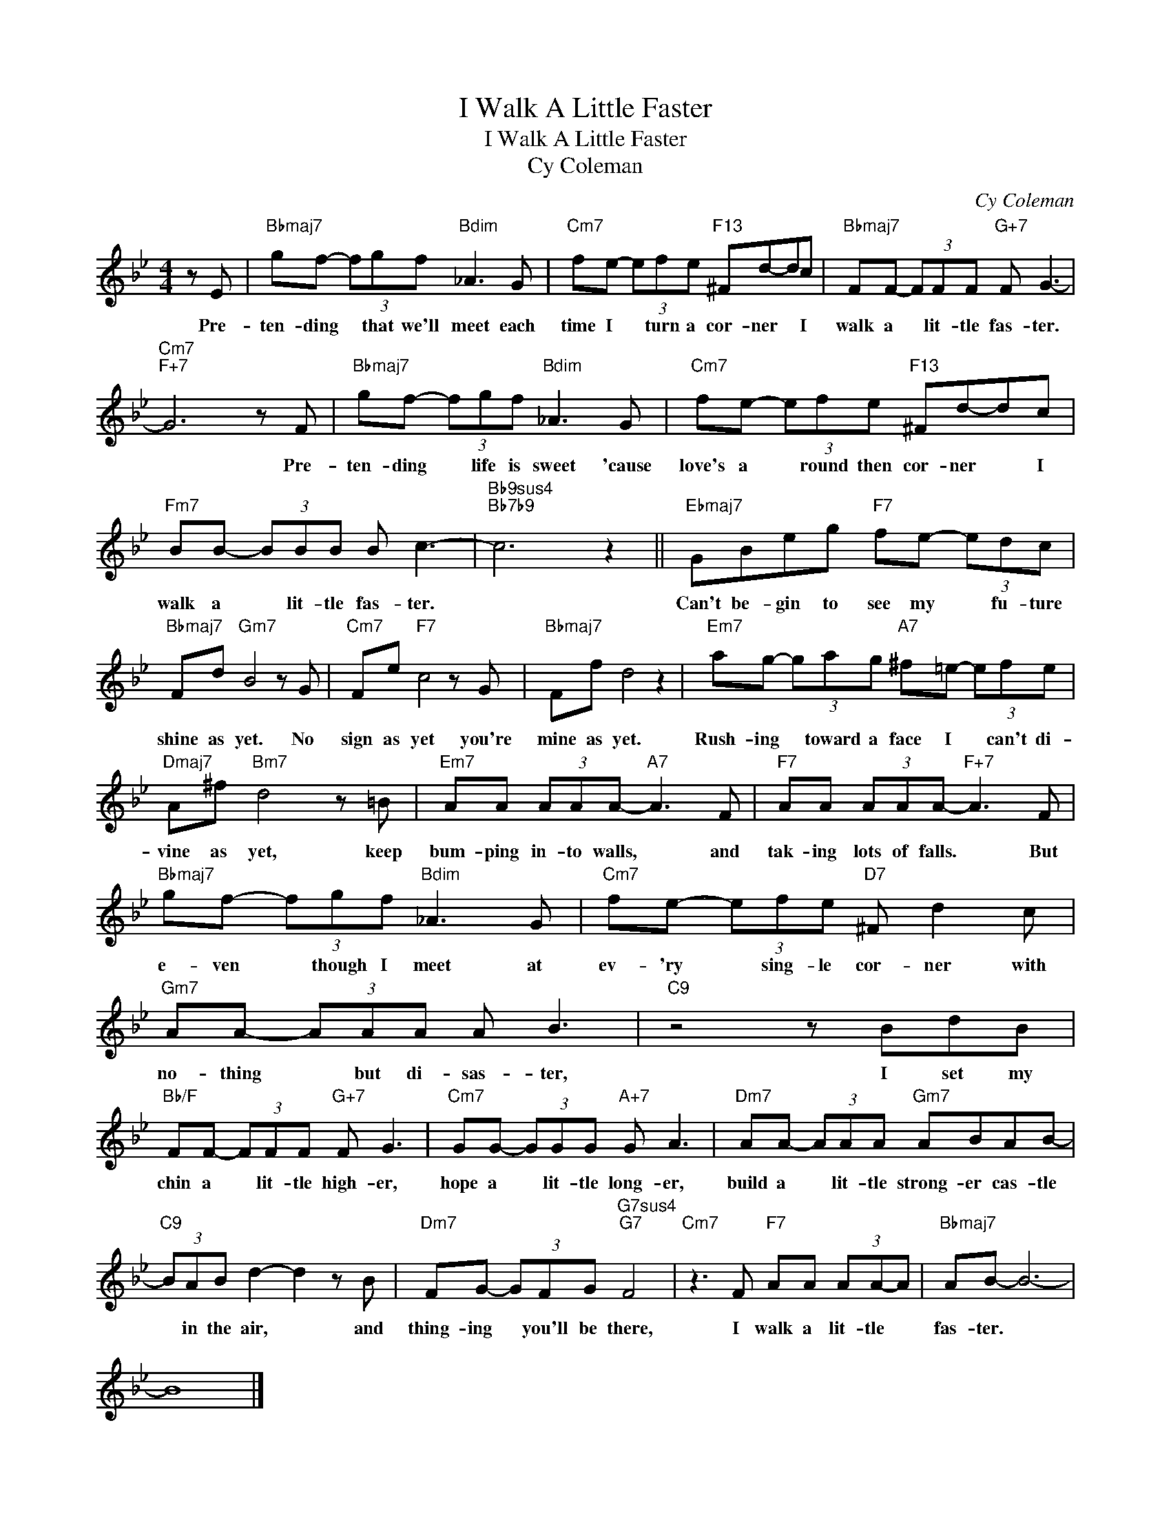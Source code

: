 X:1
T:I Walk A Little Faster
T:I Walk A Little Faster
T:Cy Coleman
C:Cy Coleman
Z:All Rights Reserved
L:1/8
M:4/4
K:Bb
V:1 treble 
%%MIDI program 0
%%MIDI control 7 100
%%MIDI control 10 64
V:1
 z E |"Bbmaj7" gf- (3fgf"Bdim" _A3 G |"Cm7" fe- (3efe"F13" ^Fd-dc |"Bbmaj7" FF- (3FFF"G+7" F G3- | %4
w: Pre-|ten- ding * that we'll meet each|time I * turn a cor- ner * I|walk a * lit- tle fas- ter.|
"Cm7""F+7" G6 z F |"Bbmaj7" gf- (3fgf"Bdim" _A3 G |"Cm7" fe- (3efe"F13" ^Fd-dc | %7
w: * Pre-|ten- ding * life is sweet 'cause|love's a * round then cor- ner * I|
"Fm7" BB- (3BBB B c3- |"Bb9sus4""Bb7b9" c6 z2 ||"Ebmaj7" GBeg"F7" fe- (3edc | %10
w: walk a * lit- tle fas- ter.||Can't be- gin to see my * fu- ture|
"Bbmaj7" Fd"Gm7" B4 z G |"Cm7" Fe"F7" c4 z G |"Bbmaj7" Ff d4 z2 |"Em7" ag- (3gag"A7" ^f=e- (3efe | %14
w: shine as yet. No|sign as yet you're|mine as yet.|Rush- ing * toward a face I * can't di-|
"Dmaj7" A^f"Bm7" d4 z =B |"Em7" AA (3AAA-"A7" A3 F |"F7" AA (3AAA-"F+7" A3 F | %17
w: vine as yet, keep|bum- ping in- to walls, * and|tak- ing lots of falls. * But|
"Bbmaj7" gf- (3fgf"Bdim" _A3 G |"Cm7" fe- (3efe"D7" ^F d2 c |"Gm7" AA- (3AAA A B3 |"C9" z4 z BdB | %21
w: e- ven * though I meet at|ev- 'ry * sing- le cor- ner with|no- thing * but di- sas- ter,|I set my|
"Bb/F" FF- (3FFF"G+7" F G3 |"Cm7" GG- (3GGG"A+7" G A3 |"Dm7" AA- (3AAA"Gm7" ABAB- | %24
w: chin a * lit- tle high- er,|hope a * lit- tle long- er,|build a * lit- tle strong- er cas- tle|
"C9" (3BAB d2- d2 z B |"Dm7" FG- (3GFG"G7sus4""G7" F4 |"Cm7" z3 F"F7" AA (3AA-A |"Bbmaj7" AB- B6- | %28
w: * in the air, * and|thing- ing * you'll be there,|I walk a lit- tle *|fas- ter. *|
 B8 |] %29
w: |


